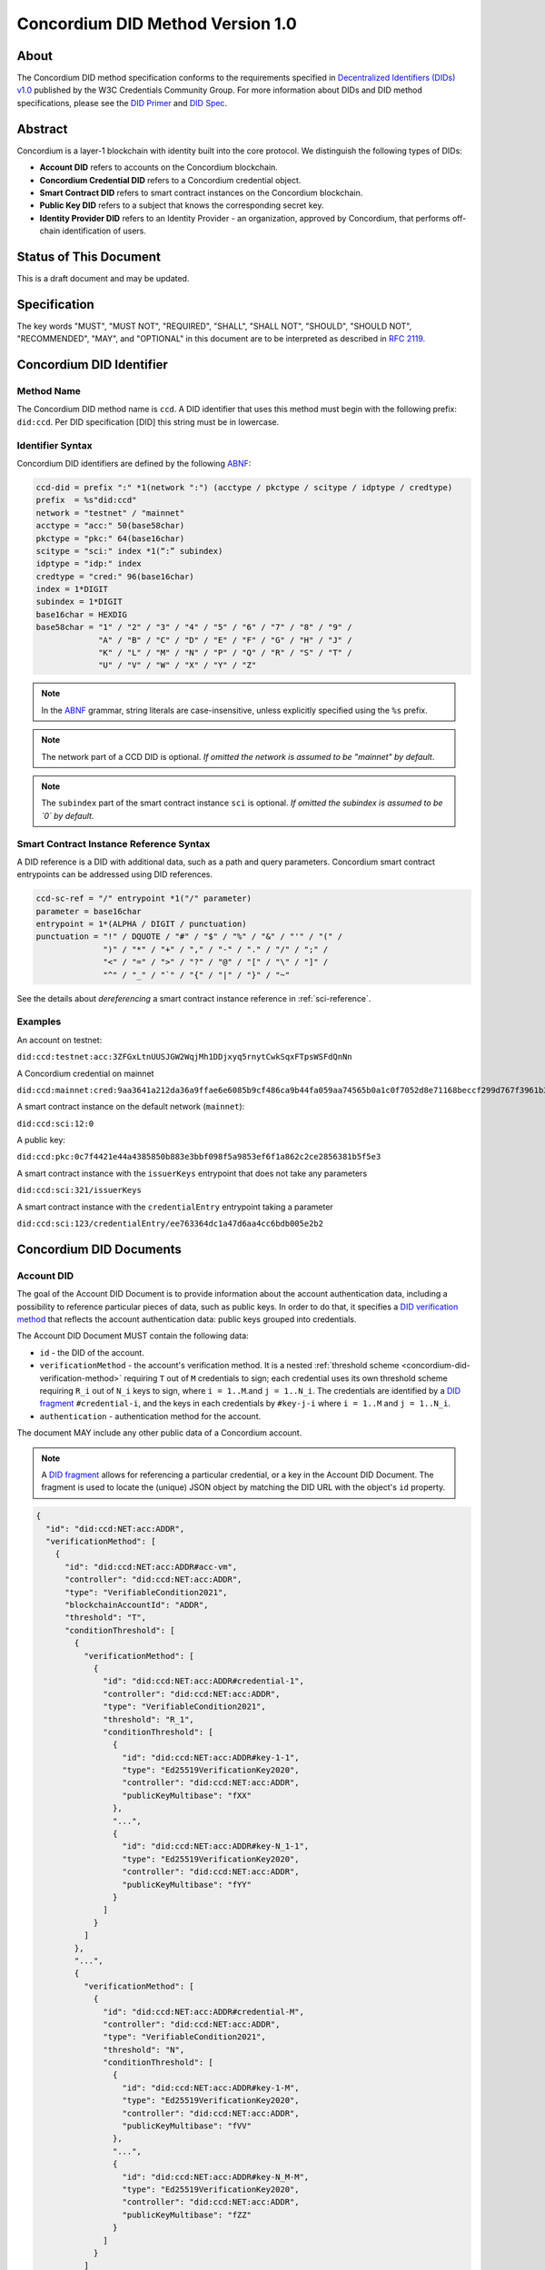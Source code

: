 .. _concordium_did:

==================================
Concordium DID Method Version 1.0
==================================

About
=====

The Concordium DID method specification conforms to the requirements specified in `Decentralized Identifiers (DIDs) v1.0 <w3c-did-core-v1.0_>`_ published by the W3C Credentials Community Group.
For more information about DIDs and DID method specifications, please see the `DID Primer`_ and `DID Spec`_.

Abstract
=========

Concordium is a layer-1 blockchain with identity built into the core protocol.
We distinguish the following types of DIDs:

- **Account DID** refers to accounts on the Concordium blockchain.
- **Concordium Credential DID** refers to a Concordium credential object.
- **Smart Contract DID** refers to smart contract instances on the Concordium blockchain.
- **Public Key DID** refers to a subject that knows the corresponding secret key.
- **Identity Provider DID** refers to an Identity Provider - an organization, approved by Concordium, that performs off-chain identification of users.

Status of This Document
=======================

This is a draft document and may be updated.

Specification
=============

The key words "MUST", "MUST NOT", "REQUIRED", "SHALL", "SHALL NOT", "SHOULD", "SHOULD NOT", "RECOMMENDED",  "MAY", and "OPTIONAL" in this document are to be interpreted as described in :rfc:`2119`.

Concordium DID Identifier
=========================

Method Name
-----------

The Concordium DID method name is ``ccd``.
A DID identifier that uses this method must begin with the following prefix: ``did:ccd``.
Per DID specification [DID] this string must be in lowercase.

Identifier Syntax
-----------------

Concordium DID identifiers are defined by the following ABNF_:

.. code-block:: ABNF

  ccd-did = prefix ":" *1(network ":") (acctype / pkctype / scitype / idptype / credtype)
  prefix  = %s"did:ccd"
  network = "testnet" / "mainnet"
  acctype = "acc:" 50(base58char)
  pkctype = "pkc:" 64(base16char)
  scitype = "sci:" index *1(“:” subindex)
  idptype = "idp:" index
  credtype = "cred:" 96(base16char)
  index = 1*DIGIT
  subindex = 1*DIGIT
  base16char = HEXDIG
  base58char = "1" / "2" / "3" / "4" / "5" / "6" / "7" / "8" / "9" /
               "A" / "B" / "C" / "D" / "E" / "F" / "G" / "H" / "J" /
               "K" / "L" / "M" / "N" / "P" / "Q" / "R" / "S" / "T" /
               "U" / "V" / "W" / "X" / "Y" / "Z"

.. note::
    In the ABNF_ grammar, string literals are case-insensitive, unless explicitly specified using the ``%s`` prefix.

.. note::
    The network part of a CCD DID is optional.
    *If omitted the network is assumed to be "mainnet" by default*.

.. note::
    The ``subindex`` part of the smart contract instance ``sci`` is optional.
    *If omitted the subindex is assumed to be `0` by default.*

Smart Contract Instance Reference Syntax
----------------------------------------

A DID reference is a DID with additional data, such as a path and query parameters.
Concordium smart contract entrypoints can be addressed using DID references.

.. code-block:: ABNF

  ccd-sc-ref = "/" entrypoint *1("/" parameter)
  parameter = base16char
  entrypoint = 1*(ALPHA / DIGIT / punctuation)
  punctuation = "!" / DQUOTE / "#" / "$" / "%" / "&" / "'" / "(" /
                ")" / "*" / "+" / "," / "-" / "." / "/" / ";" /
                "<" / "=" / ">" / "?" / "@" / "[" / "\" / "]" /
                "^" / "_" / "`" / "{" / "|" / "}" / "~"

See the details about *dereferencing* a smart contract instance reference in :ref:`sci-reference`.

Examples
--------

An account on testnet:

``did:ccd:testnet:acc:3ZFGxLtnUUSJGW2WqjMh1DDjxyq5rnytCwkSqxFTpsWSFdQnNn``


A Concordium credential on mainnet

``did:ccd:mainnet:cred:9aa3641a212da36a9ffae6e6085b9cf486ca9b44fa059aa74565b0a1c0f7052d8e71168beccf299d767f3961b33aaae2``

A smart contract instance on the default network (``mainnet``):

``did:ccd:sci:12:0``

A public key:

``did:ccd:pkc:0c7f4421e44a4385850b883e3bbf098f5a9853ef6f1a862c2ce2856381b5f5e3``

A smart contract instance with the ``issuerKeys`` entrypoint that does not take any parameters

``did:ccd:sci:321/issuerKeys``

A smart contract instance with the ``credentialEntry`` entrypoint taking a parameter

``did:ccd:sci:123/credentialEntry/ee763364dc1a47d6aa4cc6bdb005e2b2``


Concordium DID Documents
========================

Account DID
-----------

The goal of the Account DID Document is to provide information about the account authentication data, including a possibility to reference particular pieces of data, such as public keys.
In order to do that, it specifies a `DID verification method <did-vefication-method_>`_ that reflects the account authentication data: public keys grouped into credentials.

The Account DID Document MUST contain the following data:

- ``id`` - the DID of the account.
- ``verificationMethod`` - the account's verification method.
  It is a nested :ref:`threshold scheme <concordium-did-verification-method>` requiring ``T`` out of ``M`` credentials to sign; each credential uses its own threshold scheme requiring ``R_i`` out of ``N_i`` keys to sign, where ``i = 1..M``.and ``j = 1..N_i``.
  The credentials are identified by a `DID fragment`_ ``#credential-i``, and the keys in each credentials by ``#key-j-i`` where ``i = 1..M`` and ``j = 1..N_i``.
- ``authentication`` - authentication method for the account.

The document MAY include any other public data of a Concordium account.

.. note::

  A `DID fragment`_ allows for referencing a particular credential, or a key in the Account DID Document.
  The fragment is used to locate the (unique) JSON object by matching the DID URL with the object's ``id`` property.

.. seealso::

  `Dereferencing a DID URL`_ in the W3C Credentials Community Group draft report.


.. code-block:: json

  {
    "id": "did:ccd:NET:acc:ADDR",
    "verificationMethod": [
      {
        "id": "did:ccd:NET:acc:ADDR#acc-vm",
        "controller": "did:ccd:NET:acc:ADDR",
        "type": "VerifiableCondition2021",
        "blockchainAccountId": "ADDR",
        "threshold": "T",
        "conditionThreshold": [
          {
            "verificationMethod": [
              {
                "id": "did:ccd:NET:acc:ADDR#credential-1",
                "controller": "did:ccd:NET:acc:ADDR",
                "type": "VerifiableCondition2021",
                "threshold": "R_1",
                "conditionThreshold": [
                  {
                    "id": "did:ccd:NET:acc:ADDR#key-1-1",
                    "type": "Ed25519VerificationKey2020",
                    "controller": "did:ccd:NET:acc:ADDR",
                    "publicKeyMultibase": "fXX"
                  },
                  "...",
                  {
                    "id": "did:ccd:NET:acc:ADDR#key-N_1-1",
                    "type": "Ed25519VerificationKey2020",
                    "controller": "did:ccd:NET:acc:ADDR",
                    "publicKeyMultibase": "fYY"
                  }
                ]
              }
            ]
          },
          "...",
          {
            "verificationMethod": [
              {
                "id": "did:ccd:NET:acc:ADDR#credential-M",
                "controller": "did:ccd:NET:acc:ADDR",
                "type": "VerifiableCondition2021",
                "threshold": "N",
                "conditionThreshold": [
                  {
                    "id": "did:ccd:NET:acc:ADDR#key-1-M",
                    "type": "Ed25519VerificationKey2020",
                    "controller": "did:ccd:NET:acc:ADDR",
                    "publicKeyMultibase": "fVV"
                  },
                  "...",
                  {
                    "id": "did:ccd:NET:acc:ADDR#key-N_M-M",
                    "type": "Ed25519VerificationKey2020",
                    "controller": "did:ccd:NET:acc:ADDR",
                    "publicKeyMultibase": "fZZ"
                  }
                ]
              }
            ]
          }
        ]
      }
    ],
    "authentication": [
      "#acc-vm"
    ]
  }

.. note::
  The ``publicKeyMultibase`` field contains a public key prefixed with ``f`` that denotes the base16 encoding.
  See `The Multibase Encoding Scheme`_.


Concordium Credential DID
-------------------------

The goal of the Concordium Credential DID Document is to provide information about Concordium credentials, including a possibility to reference particular pieces of data, such as public keys.
In order to do that, it specifies a `DID verification method <did-vefication-method_>`_ that reflects the credential authentication data.

The Concordium Credential DID Document MUST contain the following data:

- ``id`` - the DID of the credential.
- ``verificationMethod`` - the credential's verification method.
- ``authentication`` - authentication method for the credential.

The document MAY include any other public data of a Concordium credential.

The following document defines a Concordium credential with ID ``CRED``.
The credential has ``N`` keys and uses a threshold signature scheme requiring ``T`` signatures.

.. code-block:: json

  {
    "id": "did:ccd:NET:cred:CRED",
    "verificationMethod": [
      {
        "did:ccd:NET:cred:CRED#credential-vm"
        "type": "VerifiableCondition2021",
        "threshold": "T",
        "conditionThreshold": [
          {
            "id": "did:ccd:NET:cred:CRED#key-1",
            "type": "Ed25519VerificationKey2020",
            "controller": "did:ccd:NET:cred:CRED",
            "publicKeyMultibase": "fXX"
          },
          "...",
          {
            "id": "did:ccd:NET:cred:CRED#key-N",
            "type": "Ed25519VerificationKey2020",
            "controller": "did:ccd:NET:cred:CRED",
            "publicKeyMultibase": "fYY"
          }
        ]
      }
    ],
    "authentication": [
      "#credential-vm"
    ]
  }


Smart Contract Instance DID
---------------------------

The goal of the Smart Contract Instance DID is to provide metadata about the contract instance.
At the moment, it contains an account address of the initialization transaction sender, and the list of the contract's entrypoints.

The Smart Contract Instance DID Document MUST contain the following data:

- ``id`` - the DID of the smart contract instance.
- ``creator`` - a DID of an account that initialized the contract instance represented as a JSON object containing fields ``id`` and ``account``.
- ``entrypoints`` - a list on the contract's entrypoints. Each entrypoint is an object containing fields ``id`` and ``name``.

The document MAY include any other public data of a smart contract instance.

.. code-block:: json

  {
    "id": "did:ccd:sci:IND:SUBIND",
    "owner": {
      "id": "did:ccd:sci:IND:SUBIND#creator",
      "account": "did:ccd:NET:acc:ADDR"
    }
    "entrypoints": [
      { "id": "did:ccd:sci:IND:SUBIND#entrypoint-issuerKeys",
        "name": "issuerKeys"
      },
      { "id": "did:ccd:sci:IND:SUBIND#entrypoint-revocationKey",
        "name": "revocationKey"
      }
    ]
  }

Where ``IND`` and ``SUBIND`` are the contract index and subindex.
``NET`` and ``ADDR`` correspond to the network and to the owner's account address respectively.


.. _concordium-did-pkc:

Public Key Cryptography DID
---------------------------

The goal of the Public Key Cryptography DID is to represent a public key and the corresponding signature verification method.

The Public Key Cryptography DID Document MUST contain the following data:

- ``id`` - the DID of the public key.
- ``verificationMethod`` - specifies a `DID verification method <did-vefication-method_>`_ for verifying a signature corresponding to the public key.
- ``authentication`` - authentication method for the key.

.. code-block:: json

  {
    "id": "did:ccd:pkc:XX",
    "verificationMethod": [
      {
        "id": "did:ccd:pkc:XX#key-0",
        "type": "Ed25519VerificationKey2020",
        "controller": "did:ccd:NET:pkc:PK",
        "publicKeyMultibase": "fXX"
      }
    ],
    "authentication": [
      {
        "did:ccd:pkc:XX#key-0"
      }
    ]
  }

Identity Provider DID
---------------------

The goal of the Identity Provider DID is identify a Concordium identity provider.
An identity provider (IDP) is an organization, approved by Concordium, that performs off-chain identification of users.
Identity providers are used in the account creation process to issue an identity.
Identity provider DIDs can represent an issuer of a verifiable credential.

The Identity Provider DID Document MUST contain the following data:

- ``id`` - the DID of the IDP.
- ``name`` - the IDP name.
- ``url`` - A link to more information about the IDP.
- ``description`` - A free form description the IDP.
- ``verificationMethod`` - specifies a `DID verification method <did-vefication-method_>`_ for verifying a signature corresponding to the public key.

.. code-block:: json

  {
    "id": "did:ccd:testnet:idp:0",
    "name": "Concordium testnet IP",
    "url": "",
    "description": "Concordium testnet identity provider",
    "verificationMethod": [
      {
        "id": "did:ccd:testnet:idp:0#cdi-key",
        "type": "Ed25519VerificationKey2020",
        "controller": "did:ccd:testnet:idp:0",
        "publicKeyMultibase": "fXX"
      }
    ]
  }


Concordium DID Operations
=========================

Concordium DIDs are managed on the Concordium blockchain.

Create
------

Account DID
^^^^^^^^^^^

An account DID can be created by `opening an account <concordium-accounts_>`_ on the ``NET`` blockchain.
The resulting DID is ``did:ccd:NET:acc:ADDR`` where ``ADDR`` is the base58 encoded account address.

Concordium Credential DID
^^^^^^^^^^^^^^^^^^^^^^^^^

A Concordium Credential DID is created as part of the account opening process, or by adding a Concordium credential to an existing account.

Smart Contract Instance DID
^^^^^^^^^^^^^^^^^^^^^^^^^^^

A smart contract instance DID can be created by `deploying a smart contract module <deploy-module_>`_ and `initializing a smart contract instance <initialize-contract-instance_>`_ on the ``NET`` blockchain.
The resulting DID is ``did:ccd:NET:sci:IND:SUBIND`` where ``IND``, ``SUBIND`` are the index and the subindex of the instance.

Public Key Cryptography DID
^^^^^^^^^^^^^^^^^^^^^^^^^^^

A public key cryptography DID can be created by generating a fresh Ed25519 key pair.
The resulting DID is ``did:ccd:NET:pkc:PK`` where ``PK`` is the base16 encoded public key.
These DIDs are not registered on the blockchain.

Identity Provider DID
^^^^^^^^^^^^^^^^^^^^^

Identity providers can be added as a `chain update <https://docs.rs/concordium_base/1.2.0/concordium_base/updates/index.html>`_ transaction of type `UpdateAddIdentityProvider <https://docs.rs/concordium_base/1.2.0/concordium_base/updates/enum.UpdateType.html#variant.UpdateAddIdentityProvider>`_.

Read
----

Account DID
^^^^^^^^^^^

The DID document information for a DID of the form

``did:ccd:NET:acc:ADDR``

can be resolved by looking up an account with address ``ADDR`` on blockchain ``NET``.

Data required to construct the DID document can be acquired by using the gRPC interface command ``GetAccountInfo``.

See the details in the `gRPC v2 documentation`_.

From the command line, ``concordium-client`` allows to retrieve the data in the following way:

.. code-block:: console

    $concordium-client raw GetAccountInfo ADDR

.. TODO update, once we have a DID resolver


Concordium Credential DID
^^^^^^^^^^^^^^^^^^^^^^^^^

The DID document information for a DID of the form

``did:ccd:NET:cred:CRED``

can be resolved by looking up a credential with ID ``CRED`` on blockchain ``NET``.

Data required to construct the DID document can be acquired by using the same gRPC interface command ``GetAccountInfo`` as for Concordium account DIDs.

.. TODO update, once we have a DID resolver


Smart Contract Instance DID
^^^^^^^^^^^^^^^^^^^^^^^^^^^

The DID document information for a DID of the form

``did:ccd:NET:sci:IND:SUBIND``

can be resolved by looking up a smart contract instance with indices ``IND``, ``SUBIND`` on blockchain ``NET``.
This includes a lookup of the owner's account.

Data required to construct the DID document can be acquired by using the gRPC interface command ``GetInstanceInfo``.

See the details in the `gRPC v2 documentation`_.

From the command line, ``concordium-client`` allows for retrieving the data in the following way:

.. code-block:: console

  $concordium-client contract show IND

.. TODO update, once we have a DID resolver


.. _sci-reference:

Smart Contract Instance Reference
^^^^^^^^^^^^^^^^^^^^^^^^^^^^^^^^^

*Dereferencing* the smart contract DID reference invokes the specified entrypoint.

Dereferencing a DID reference of the form

``did:ccd:NET:sci:IND:SUBIND/EP[/PAR]``

can be done by using the gRPC interface command ``InvokeInstance``.
The entrypoint is considered a *view*: no state changes are persisted, only the result of the invocation is returned to the caller.
The parameter ``PAR`` is passed to the entrypoint.

The result of the invocation is the return value produced by the contract or an error, if the invocation failed.

If the contract contains an embedded schema, then the response is the following:

.. code-block:: json

  {
    "type" : "json",
    "data": "JSON"
  }

Where ``JSON`` is the JSON rendering of the response.

If the contract does not contain an embedded schema, then the response is the following:

.. code-block:: json

  {
    "type" : "raw",
    "data": "BASE16DATA"
  }

Where ``BASE16DATA`` is a base16-encoded return value.

From the command line, ``concordium-client`` allows for invoking a smart contract instance in the following way:

.. code-block::

  $concordium-client contract invoke IND --entrypoint EP --parameter-binary param.bin

The base16 encoding of the ``param.bin`` file corresponds to ``PAR``.

See the details in the `gRPC v2 documentation`_.

.. seealso::

  `Dereferencing a DID URL`_ in the W3C Credentials Community Group draft report.

.. TODO update, once we have a DID resolver

Public Key Cryptography DID
^^^^^^^^^^^^^^^^^^^^^^^^^^^

The DID document corresponding to a DID of the form

``did:ccd:NET:pkc:PK``

can be constructed directly from the DID without any lookup necessary.

.. note::

  The ``NET`` part is optional and currently there is no difference how the documents are generated for different networks.
  In the future, however, the ``vefiricationMethod`` as it specified in :ref:`concordium-did-pkc` might depend on the network.

Identity Provider DID
^^^^^^^^^^^^^^^^^^^^^

The DID document information for a DID of the form

``did:ccd:NET:idp:INDEX``

can be resolved by looking up an identity provider ``INDEX`` on blockchain ``NET``.

Data required to construct the DID document can be acquired by using the gRPC interface command ``GetIdentityProviders``.

See the details in the `gRPC v2 documentation`_.

From the command line, ``concordium-client`` allows to retrieve the data in the following way:

.. code-block:: console

    $concordium-client raw GetIdentityProviders


Update
------

Account DID
^^^^^^^^^^^

It is possible to update Account DID documents by sending an `update credentials transaction <https://docs.rs/concordium_base/1.2.0/concordium_base/transactions/construct/fn.update_credentials.html>`_.
This type of transactions allows for adding/removing credentials and changing the signature threshold.

Concordium Credential DID
^^^^^^^^^^^^^^^^^^^^^^^^^

It is possible to update Concordium Credential DID documents by sending an `update credentials keys transaction <https://docs.rs/concordium_base/1.2.0/concordium_base/transactions/send/fn.update_credential_keys.html>`_.
This type of transactions allows for updating the keys associated with a Concordium credential and the corresponding signature threshold.


Deactivate
----------

Concordium Credential DID
^^^^^^^^^^^^^^^^^^^^^^^^^

A Concordium Credential DID can be deactivated by removing the corresponding credential with an `update credentials transaction <https://docs.rs/concordium_base/1.2.0/concordium_base/transactions/construct/fn.update_credentials.html>`_.

Security Considerations
=======================

The ``did:ccd`` method is built on top the Concordium blockchain, a public permissionless distributed ledger (DL).
Security of the DID method reduces to the security of the underlying blockchain protocol.
This concerns attacks such as eavesdropping, replay, message insertion, deletion, modification, denial of service, amplification, and man-in-the-middle.

Parties SHOULD run a full node of the underlying blockchain protocol to ensure that they can read and write securely to the DL.

Authorization is performed by means of digital signature keys.
Leakage of private keys allows an attacker to take control.
Parties therefore MUST handle private keys with care.


Privacy Considerations
=======================

DIDs SHOULD be assumed to be pseudonyoums and public as they might be stored on the underlying DL.
Correlation attacks MAY be possible if information assocciated to DIDs is published.
It is therefore NOT RECOMMENDED to reuse PKC DIDs.


Appendices
==========

.. _concordium-did-verification-method:


Threshold Verification Method
-----------------------------

The threshold verification method used in Concordium DID Documents is based on a `ConditionalProof verification method <https://w3c-ccg.github.io/verifiable-conditions/>`_.
This is a new type of verification method under development.
``ConditionalProof`` features several extensions such as logical operations (``and``, ``or``), threshold and weighted threshold.
Note that the method is not yet a W3C standard and currently has a *draft* status.

The example below shows the ``2-out-of-3`` signature verification method.
It uses the ``ConditionalProof2022`` verification method.
It specifies ``conditionThreshold`` with three keys ``key-1``, ``key-2`` and ``key-3``; each signature can be verified using ``Ed25519VerificationKey2020``.
The document that uses the ``2-out-of-3`` method is valid if it has at least two valid signatures.

.. code-block:: json

  {
    "id": "did:example:123#2-out-of-3",
    "controller": "did:example:123",
    "type": "ConditionalProof2022",
    "threshold": 2,
    "conditionThreshold": [
      {
        "id": "did:example:123#key-1",
        "type": "Ed25519VerificationKey2020",
        "controller": "...",
        "publicKeyMultibase": "..."
      },
      {
        "id": "did:example:123#key-2",
        "type": "Ed25519VerificationKey2020",
        "controller": "...",
        "publicKeyMultibase": "..."
      },
      {
        "id": "did:example:123#key-3",
        "type": "Ed25519VerificationKey2020",
        "controller": "...",
        "publicKeyMultibase": "..."
      }
    ]
  }


.. _w3c-did-core-v1.0: https://www.w3.org/TR/did-core/
.. _DID Primer : https://github.com/WebOfTrustInfo/rebooting-the-web-of-trust-fall2017/blob/master/topics-and-advance-readings/did-primer.md
.. _DID Spec: https://w3c-ccg.github.io/did-spec/
.. _DID fragment: https://w3c.github.io/did-core/#dfn-did-fragments
.. _did-vefication-method: https://w3c.github.io/did-core/#verification-methods
.. _ABNF: https://en.wikipedia.org/wiki/Augmented_Backus%E2%80%93Naur_form
.. _concordium-accounts: https://developer.concordium.software/en/mainnet/net/references/manage-accounts.html
.. _gRPC v2 documentation: https://developer.concordium.software/concordium-grpc-api/#v2%2fconcordium%2fservice.proto
.. _deploy-module: https://developer.concordium.software/en/mainnet/smart-contracts/guides/deploy-module.html
.. _initialize-contract-instance: https://developer.concordium.software/en/mainnet/smart-contracts/guides/initialize-contract.html
.. _Dereferencing a DID URL: https://w3c-ccg.github.io/did-resolution/#dereferencing
.. _The Multibase Encoding Scheme: https://datatracker.ietf.org/doc/html/draft-multiformats-multibase-03
